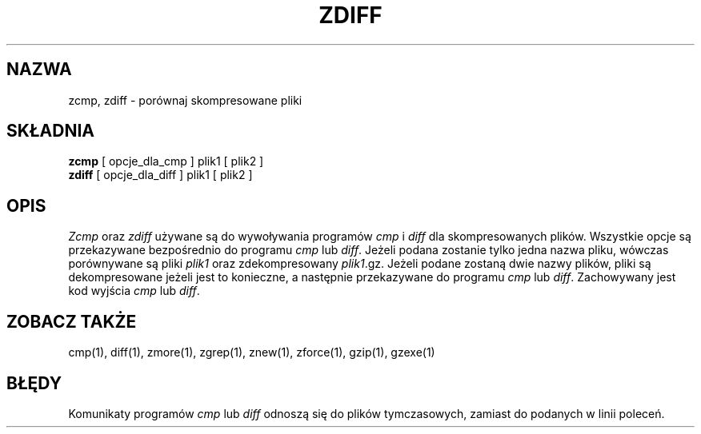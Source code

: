 .\" {PTM/LK/0.1/27-09-1998/"zcmp - porównywanie skompresowanych plików"}
.\" Tłumaczenie: 27-09-1998 Łukasz Kowalczyk (lukow@tempac.okwf.fuw.edu.pl)
.TH ZDIFF 1
.SH NAZWA
zcmp, zdiff \- porównaj skompresowane pliki
.SH SKŁADNIA
.B zcmp
[ opcje_dla_cmp ] plik1
[ plik2 ]
.br
.B zdiff
[ opcje_dla_diff ] plik1
[ plik2 ]
.SH OPIS
.I  Zcmp
oraz
.I zdiff
używane są do wywoływania programów
.I cmp
i
.I diff
dla skompresowanych plików. Wszystkie opcje są przekazywane bezpośrednio
do programu 
.I cmp
lub
.IR diff "."
Jeżeli podana zostanie tylko jedna nazwa pliku, wówczas porównywane są pliki
.I plik1
oraz zdekompresowany
.IR plik1 ".gz."
Jeżeli podane zostaną dwie nazwy plików, pliki są dekompresowane jeżeli jest
to konieczne, a następnie przekazywane do programu
.I cmp
lub
.IR diff "."
Zachowywany jest kod wyjścia
.I cmp
lub
.IR diff "."
.SH "ZOBACZ TAKŻE"
cmp(1), diff(1), zmore(1), zgrep(1), znew(1), zforce(1), gzip(1), gzexe(1)
.SH BŁĘDY
Komunikaty programów
.I cmp
lub
.I diff
odnoszą się do plików tymczasowych, zamiast do podanych w linii poleceń.


